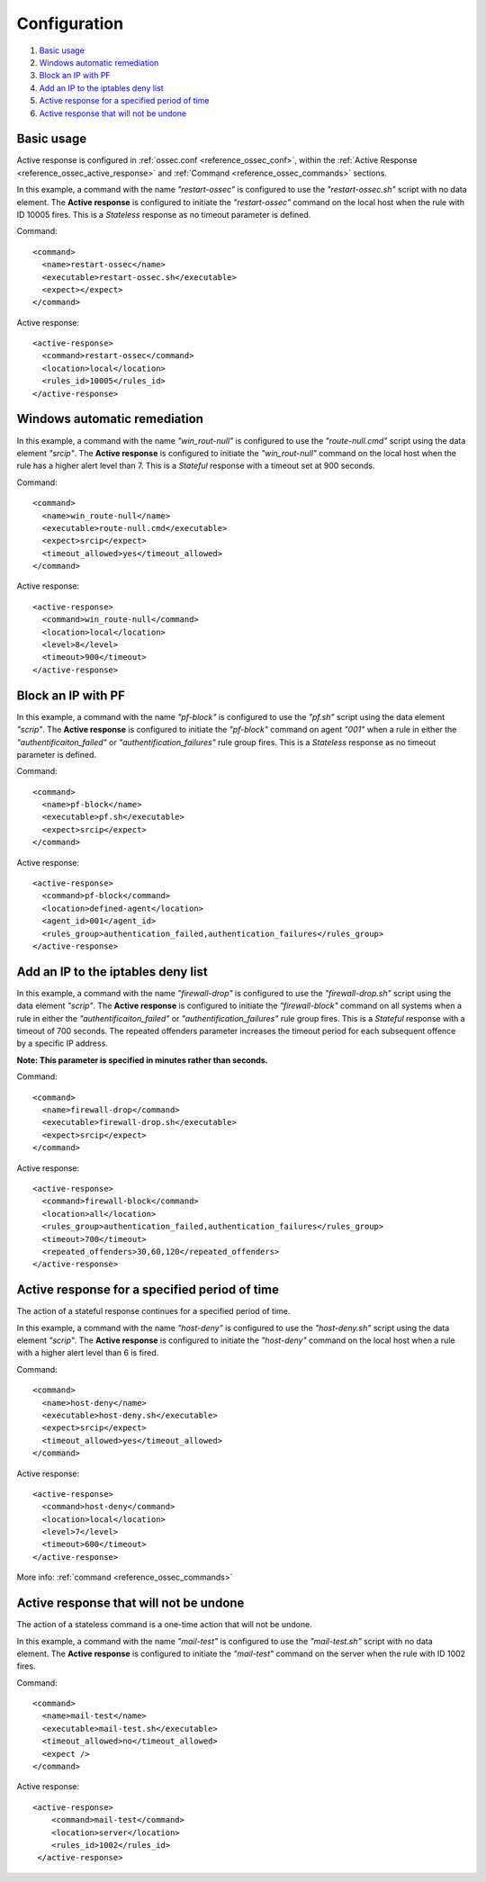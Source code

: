 .. _remediation-examples:

Configuration
=============

#. `Basic usage`_
#. `Windows automatic remediation`_
#. `Block an IP with PF`_
#. `Add an IP to the iptables deny list`_
#. `Active response for a specified period of time`_
#. `Active response that will not be undone`_


Basic usage
---------------------------

Active response is configured in :ref:`ossec.conf <reference_ossec_conf>`, within the :ref:`Active Response <reference_ossec_active_response>` and :ref:`Command <reference_ossec_commands>` sections.

In this example, a command with the name *"restart-ossec"* is configured to use the *"restart-ossec.sh"* script with no data element.  The **Active response** is configured to initiate the *"restart-ossec"* command on the local host when the rule with ID 10005 fires.  This is a *Stateless* response as no timeout parameter is defined.

Command::

  <command>
    <name>restart-ossec</name>
    <executable>restart-ossec.sh</executable>
    <expect></expect>
  </command>

Active response::

  <active-response>
    <command>restart-ossec</command>
    <location>local</location>
    <rules_id>10005</rules_id>
  </active-response>

Windows automatic remediation
-----------------------------

In this example, a command with the name *"win_rout-null"* is configured to use the *"route-null.cmd"* script using the data element *"srcip"*.  The **Active response** is configured to initiate the *"win_rout-null"* command on the local host when the  rule has a higher alert level than 7.  This is a *Stateful* response with a timeout set at 900 seconds.

Command::

  <command>
    <name>win_route-null</name>
    <executable>route-null.cmd</executable>
    <expect>srcip</expect>
    <timeout_allowed>yes</timeout_allowed>
  </command>

Active response::

  <active‐response>
    <command>win_route‐null</command>
    <location>local</location>
    <level>8</level>
    <timeout>900</timeout>
  </active‐response>


Block an IP with PF
-------------------

In this example, a command with the name *"pf-block"* is configured to use the *"pf.sh"* script using the data element *"scrip"*.  The **Active response** is configured to initiate the *"pf-block"* command on agent *"001"* when a rule in either the *"authentificaiton_failed"* or *"authentification_failures"* rule group fires.  This is a *Stateless* response as no timeout parameter is defined.

Command::

  <command>
    <name>pf-block</name>
    <executable>pf.sh</executable>
    <expect>srcip</expect>
  </command>

Active response::

  <active-response>
    <command>pf-block</command>
    <location>defined-agent</location>
    <agent_id>001</agent_id>
    <rules_group>authentication_failed,authentication_failures</rules_group>
  </active-response>

Add an IP to the iptables deny list
-----------------------------------

In this example, a command with the name *"firewall-drop"* is configured to use the *"firewall-drop.sh"* script using the data element *"scrip"*.  The **Active response** is configured to initiate the *"firewall-block"* command on all systems when a rule in either the *"authentificaiton_failed"* or *"authentification_failures"* rule group fires.  This is a *Stateful* response with a timeout of 700 seconds.  The repeated offenders parameter increases the timeout period for each subsequent offence by a specific IP address.

**Note: This parameter is specified in minutes rather than seconds.**

Command::

  <command>
    <name>firewall-drop</command>
    <executable>firewall-drop.sh</executable>
    <expect>srcip</expect>
  </command>

Active response::

  <active-response>
    <command>firewall-block</command>
    <location>all</location>
    <rules_group>authentication_failed,authentication_failures</rules_group>
    <timeout>700</timeout>
    <repeated_offenders>30,60,120</repeated_offenders>
  </active-response>

Active response for a specified period of time
-----------------------------------------------

The action of a stateful response continues for a specified period of time.

In this example, a command with the name *"host-deny"* is configured to use the *"host-deny.sh"* script using the data element *"scrip"*.  The **Active response** is configured to initiate the *"host-deny"* command on the local host when a rule with a higher alert level than 6 is fired.

Command::

  <command>
    <name>host-deny</name>
    <executable>host-deny.sh</executable>
    <expect>srcip</expect>
    <timeout_allowed>yes</timeout_allowed>
  </command>

Active response::

  <active-response>
    <command>host-deny</command>
    <location>local</location>
    <level>7</level>
    <timeout>600</timeout>
  </active-response>

More info: :ref:`command <reference_ossec_commands>`

Active response that will not be undone
---------------------------------------

The action of a stateless command is a one-time action that will not be undone.

In this example, a command with the name *"mail-test"* is configured to use the *"mail-test.sh"* script with no data element.  The **Active response** is configured to initiate the *"mail-test"* command on the server when the rule with ID 1002 fires.

Command::

  <command>
    <name>mail-test</name>
    <executable>mail-test.sh</executable>
    <timeout_allowed>no</timeout_allowed>
    <expect />
  </command>

Active response::

  <active-response>
      <command>mail-test</command>
      <location>server</location>
      <rules_id>1002</rules_id>
   </active-response>
